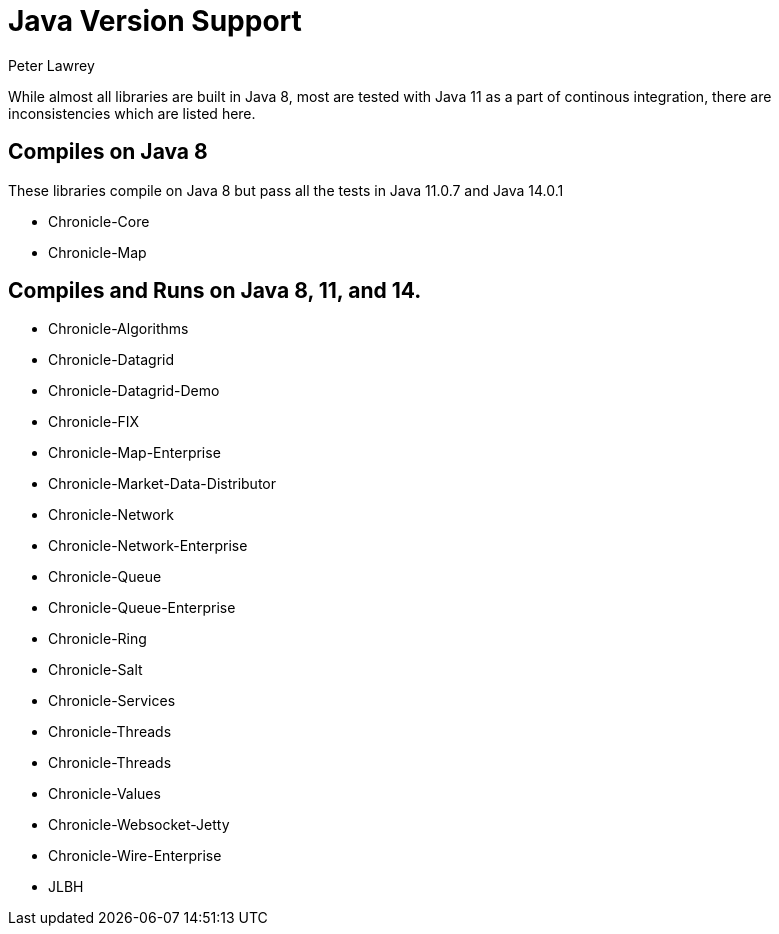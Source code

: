 = Java Version Support
Peter Lawrey

While almost all libraries are built in Java 8, most are tested with Java 11 as a part of continous integration, there are inconsistencies which are listed here.

== Compiles on Java 8

These libraries compile on Java 8 but pass all the tests in Java 11.0.7 and Java 14.0.1

- Chronicle-Core
- Chronicle-Map 

== Compiles and Runs on Java 8, 11, and 14.

- Chronicle-Algorithms
- Chronicle-Datagrid
- Chronicle-Datagrid-Demo
- Chronicle-FIX
- Chronicle-Map-Enterprise
- Chronicle-Market-Data-Distributor
- Chronicle-Network 
- Chronicle-Network-Enterprise
- Chronicle-Queue
- Chronicle-Queue-Enterprise
- Chronicle-Ring
- Chronicle-Salt
- Chronicle-Services
- Chronicle-Threads 
- Chronicle-Threads 
- Chronicle-Values
- Chronicle-Websocket-Jetty
- Chronicle-Wire-Enterprise
- JLBH
